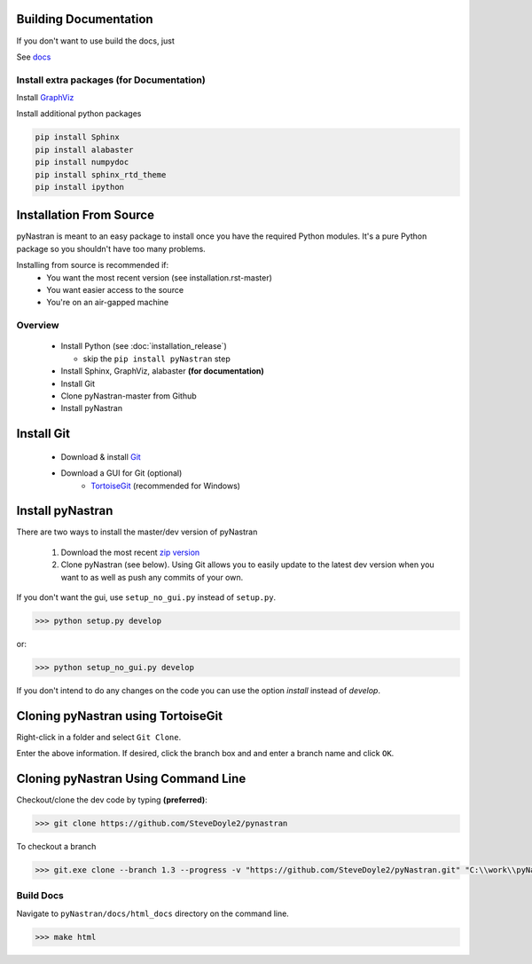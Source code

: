 Building Documentation
======================

If you don't want to use build the docs, just 

See `docs <https://pynastran-git.readthedocs.io/en/latest/>`_

Install extra packages (for Documentation)
------------------------------------------

Install `GraphViz  <https://www.graphviz.org/>`_

Install additional python packages

.. code-block:: console

  pip install Sphinx
  pip install alabaster
  pip install numpydoc
  pip install sphinx_rtd_theme
  pip install ipython

Installation From Source
========================

pyNastran is meant to an easy package to install once you have the required Python modules.
It's a pure Python package so you shouldn't have too many problems.

Installing from source is recommended if:
 - You want the most recent version (see installation.rst-master)
 - You want easier access to the source
 - You're on an air-gapped machine

Overview
--------
 * Install Python (see :doc:`installation_release`)

   * skip the ``pip install pyNastran`` step
 * Install Sphinx, GraphViz, alabaster **(for documentation)**

 * Install Git
 * Clone pyNastran-master from Github
 * Install pyNastran



Install Git
===========

 * Download & install `Git <http://git-scm.com/>`_
 * Download a GUI for Git (optional)
    * `TortoiseGit <https://tortoisegit.org/>`_ (recommended for Windows)


Install pyNastran
=================
There are two ways to install the master/dev version of pyNastran

 1. Download the most recent `zip version <https://github.com/SteveDoyle2/pyNastran/archive/master.zip>`_

 2. Clone pyNastran (see below).  Using Git allows you to easily update to the
    latest dev version when you want to as well as push any commits of your own.

If you don't want the gui, use ``setup_no_gui.py`` instead of ``setup.py``.

.. code-block:: console

  >>> python setup.py develop

or:

.. code-block:: console

  >>> python setup_no_gui.py develop

If you don't intend to do any changes on the code you can use the option `install` instead of `develop`.

Cloning pyNastran using TortoiseGit
===================================
Right-click in a folder and select ``Git Clone``.

.. image:: clone.png

Enter the above information.  If desired, click the branch box and and enter a branch name
and click ``OK``.

Cloning pyNastran Using Command Line
====================================
Checkout/clone the dev code by typing **(preferred)**:

.. code-block:: console

  >>> git clone https://github.com/SteveDoyle2/pynastran


To checkout a branch

.. code-block:: console

  >>> git.exe clone --branch 1.3 --progress -v "https://github.com/SteveDoyle2/pyNastran.git" "C:\\work\\pyNastran_1.3"


Build Docs
----------
Navigate to ``pyNastran/docs/html_docs`` directory on the command line.

.. code-block:: console

  >>> make html

